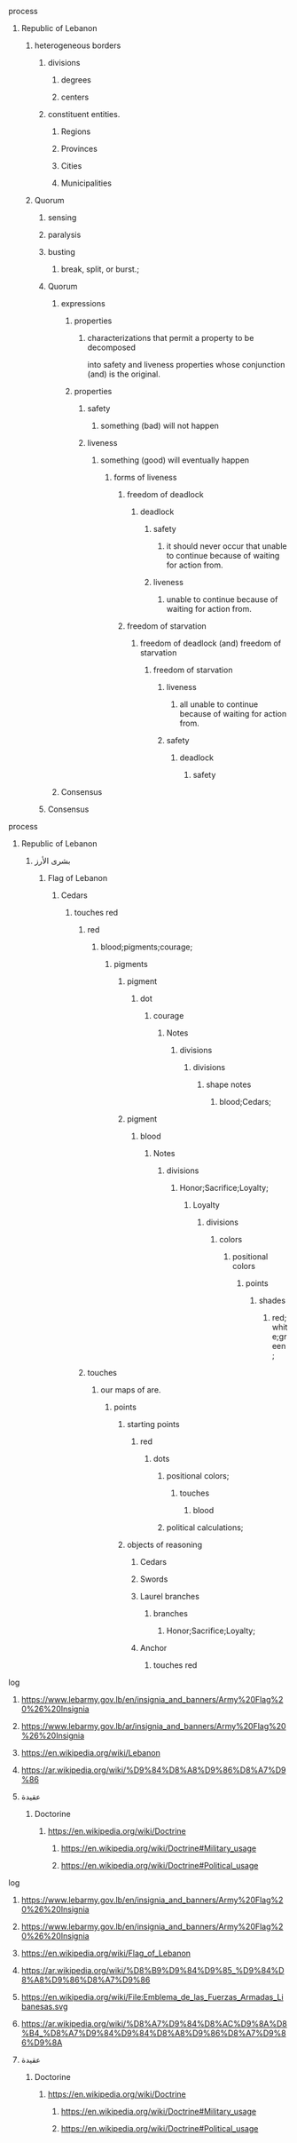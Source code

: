 **** process
***** Republic of Lebanon
******** heterogeneous borders
************** divisions
***************** degrees
***************** centers
********* constituent entities.
************ Regions
************ Provinces 
************ Cities 
************ Municipalities


******** Quorum
********* sensing
********* paralysis
********* busting
********** break, split, or burst.;

********* Quorum
********** expressions
*********** properties
************  characterizations that permit a property to be decomposed 
         	     into safety and liveness properties whose conjunction (and) is the original.
*********** properties
************ safety
************* something (bad) will not happen
************ liveness
************* something (good) will eventually happen
************** forms of liveness
*************** freedom of deadlock
**************** deadlock
***************** safety
****************** it should never occur that unable to continue because of waiting for action from.
***************** liveness
****************** unable to continue because of waiting for action from.
*************** freedom of starvation
**************** freedom of deadlock (and) freedom of starvation
***************** freedom of starvation
****************** liveness
******************* all unable to continue because of waiting for action from.
****************** safety
******************* deadlock
******************** safety


********** Consensus

********* Consensus
**** process
***** Republic of Lebanon
****** بشرى الأرز
******* Flag of Lebanon
******** Cedars
********* touches red
********** red
*********** blood;pigments;courage;
************ pigments
************* pigment
************** dot
*************** courage
**************** Notes
***************** divisions
****************** divisions
******************* shape notes
******************** blood;Cedars;
************* pigment
************** blood
*************** Notes
**************** divisions
***************** Honor;Sacrifice;Loyalty;
****************** Loyalty
******************* divisions
******************** colors
********************* positional colors
********************** points
*********************** shades
************************ red;white;green;
********** touches
*********** our maps of are.
************ points
************* starting points
************** red
*************** dots
**************** positional colors;
***************** touches
****************** blood
**************** political calculations;
************* objects of reasoning
************** Cedars
************** Swords
************** Laurel branches
*************** branches
**************** Honor;Sacrifice;Loyalty;
************** Anchor
*************** touches red
**** log
***** https://www.lebarmy.gov.lb/en/insignia_and_banners/Army%20Flag%20%26%20Insignia
***** https://www.lebarmy.gov.lb/ar/insignia_and_banners/Army%20Flag%20%26%20Insignia
***** https://en.wikipedia.org/wiki/Lebanon
***** https://ar.wikipedia.org/wiki/%D9%84%D8%A8%D9%86%D8%A7%D9%86
***** عقيدة
****** Doctorine
******* https://en.wikipedia.org/wiki/Doctrine
******** https://en.wikipedia.org/wiki/Doctrine#Military_usage
******** https://en.wikipedia.org/wiki/Doctrine#Political_usage

**** log
***** https://www.lebarmy.gov.lb/en/insignia_and_banners/Army%20Flag%20%26%20Insignia
***** https://www.lebarmy.gov.lb/en/insignia_and_banners/Army%20Flag%20%26%20Insignia
***** https://en.wikipedia.org/wiki/Flag_of_Lebanon
***** https://ar.wikipedia.org/wiki/%D8%B9%D9%84%D9%85_%D9%84%D8%A8%D9%86%D8%A7%D9%86
***** https://en.wikipedia.org/wiki/File:Emblema_de_las_Fuerzas_Armadas_Libanesas.svg
***** https://ar.wikipedia.org/wiki/%D8%A7%D9%84%D8%AC%D9%8A%D8%B4_%D8%A7%D9%84%D9%84%D8%A8%D9%86%D8%A7%D9%86%D9%8A
***** عقيدة
****** Doctorine
******* https://en.wikipedia.org/wiki/Doctrine
******** https://en.wikipedia.org/wiki/Doctrine#Military_usage
******** https://en.wikipedia.org/wiki/Doctrine#Political_usage
